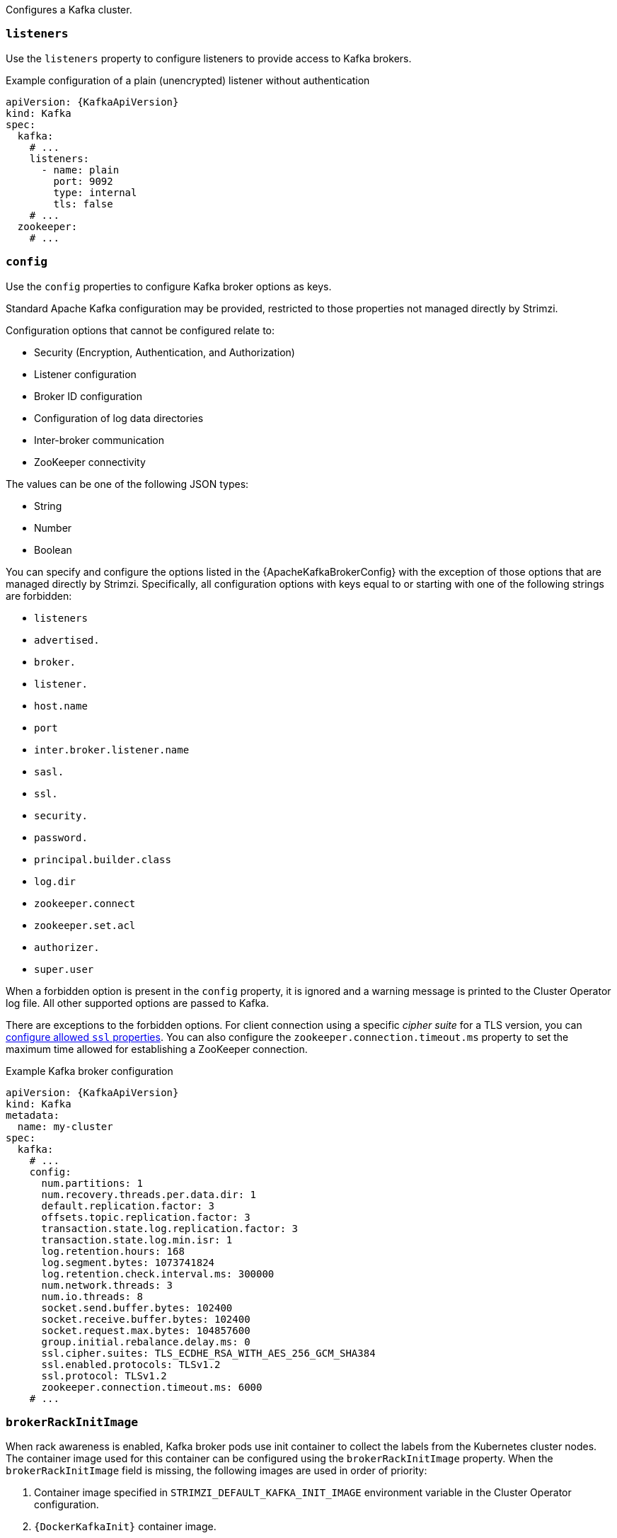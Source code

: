 Configures a Kafka cluster.

[id='property-kafka-listeners-{context}']
=== `listeners`

Use the `listeners` property to configure listeners to provide access to Kafka brokers.

.Example configuration of a plain (unencrypted) listener without authentication

[source,yaml,subs=attributes+]
----
apiVersion: {KafkaApiVersion}
kind: Kafka
spec:
  kafka:
    # ...
    listeners:
      - name: plain
        port: 9092
        type: internal
        tls: false
    # ...
  zookeeper:
    # ...
----

[id='property-kafka-config-{context}']
=== `config`

Use the `config` properties to configure Kafka broker options as keys.

Standard Apache Kafka configuration may be provided, restricted to those properties not managed directly by Strimzi.

Configuration options that cannot be configured relate to:

* Security (Encryption, Authentication, and Authorization)
* Listener configuration
* Broker ID configuration
* Configuration of log data directories
* Inter-broker communication
* ZooKeeper connectivity

The values can be one of the following JSON types:

* String
* Number
* Boolean

You can specify and configure the options listed in the {ApacheKafkaBrokerConfig} with the exception of those options that are managed directly by Strimzi.
Specifically, all configuration options with keys equal to or starting with one of the following strings are forbidden:

* `listeners`
* `advertised.`
* `broker.`
* `listener.`
* `host.name`
* `port`
* `inter.broker.listener.name`
* `sasl.`
* `ssl.`
* `security.`
* `password.`
* `principal.builder.class`
* `log.dir`
* `zookeeper.connect`
* `zookeeper.set.acl`
* `authorizer.`
* `super.user`

When a forbidden option is present in the `config` property, it is ignored and a warning message is printed to the Cluster Operator log file.
All other supported options are passed to Kafka.

There are exceptions to the forbidden options.
For client connection using a specific _cipher suite_ for a TLS version, you can xref:con-common-configuration-ssl-reference[configure allowed `ssl` properties].
You can also configure the `zookeeper.connection.timeout.ms` property to set the maximum time allowed for establishing a ZooKeeper connection.

.Example Kafka broker configuration
[source,yaml,subs="attributes+"]
----
apiVersion: {KafkaApiVersion}
kind: Kafka
metadata:
  name: my-cluster
spec:
  kafka:
    # ...
    config:
      num.partitions: 1
      num.recovery.threads.per.data.dir: 1
      default.replication.factor: 3
      offsets.topic.replication.factor: 3
      transaction.state.log.replication.factor: 3
      transaction.state.log.min.isr: 1
      log.retention.hours: 168
      log.segment.bytes: 1073741824
      log.retention.check.interval.ms: 300000
      num.network.threads: 3
      num.io.threads: 8
      socket.send.buffer.bytes: 102400
      socket.receive.buffer.bytes: 102400
      socket.request.max.bytes: 104857600
      group.initial.rebalance.delay.ms: 0
      ssl.cipher.suites: TLS_ECDHE_RSA_WITH_AES_256_GCM_SHA384
      ssl.enabled.protocols: TLSv1.2
      ssl.protocol: TLSv1.2
      zookeeper.connection.timeout.ms: 6000
    # ...
----

[id='property-kafka-brokerRackInitImage-{context}']
=== `brokerRackInitImage`

When rack awareness is enabled, Kafka broker pods use init container to collect the labels from the Kubernetes cluster nodes.
The container image used for this container can be configured using the `brokerRackInitImage` property.
When the `brokerRackInitImage` field is missing, the following images are used in order of priority:

. Container image specified in `STRIMZI_DEFAULT_KAFKA_INIT_IMAGE` environment variable in the Cluster Operator configuration.
. `{DockerKafkaInit}` container image.

.Example `brokerRackInitImage` configuration
[source,yaml,subs=attributes+]
----
apiVersion: {KafkaApiVersion}
kind: Kafka
metadata:
  name: my-cluster
spec:
  kafka:
    # ...
    rack:
      topologyKey: topology.kubernetes.io/zone
    brokerRackInitImage: my-org/my-image:latest
    # ...
----

NOTE: Overriding container images is recommended only in special situations, where you need to use a different container registry.
For example, because your network does not allow access to the container registry used by Strimzi. In this case, you should either copy the Strimzi images or build them from the source.
If the configured image is not compatible with Strimzi images, it might not work properly.

[id='property-kafka-logging-{context}']
=== `logging`

Kafka has its own configurable loggers:

* `log4j.logger.org.I0Itec.zkclient.ZkClient`
* `log4j.logger.org.apache.zookeeper`
* `log4j.logger.kafka`
* `log4j.logger.org.apache.kafka`
* `log4j.logger.kafka.request.logger`
* `log4j.logger.kafka.network.Processor`
* `log4j.logger.kafka.server.KafkaApis`
* `log4j.logger.kafka.network.RequestChannel$`
* `log4j.logger.kafka.controller`
* `log4j.logger.kafka.log.LogCleaner`
* `log4j.logger.state.change.logger`
* `log4j.logger.kafka.authorizer.logger`

Kafka uses the Apache `log4j` logger implementation.

Use the `logging` property to configure loggers and logger levels.

You can set the log levels by specifying the logger and level directly (inline) or use a custom (external) ConfigMap.
If a ConfigMap is used, you set `logging.valueFrom.configMapKeyRef.name` property to the name of the ConfigMap containing the external logging configuration. Inside the ConfigMap, the logging configuration is described using `log4j.properties`. Both `logging.valueFrom.configMapKeyRef.name` and `logging.valueFrom.configMapKeyRef.key` properties are mandatory. A ConfigMap using the exact logging configuration specified is created with the custom resource when the Cluster Operator is running, then recreated after each reconciliation. If you do not specify a custom ConfigMap, default logging settings are used. If a specific logger value is not set, upper-level logger settings are inherited for that logger.
For more information about log levels, see {ApacheLoggers}.

Here we see examples of `inline` and `external` logging.

.Inline logging
[source,yaml,subs="+quotes,attributes"]
----
apiVersion: {KafkaApiVersion}
kind: Kafka
spec:
  # ...
  kafka:
    # ...
    logging:
      type: inline
      loggers:
        kafka.root.logger.level: "INFO"
  # ...
----

.External logging
[source,yaml,subs="+quotes,attributes"]
----
apiVersion: {KafkaApiVersion}
kind: Kafka
spec:
  # ...
  logging:
    type: external
    valueFrom:
      configMapKeyRef:
        name: customConfigMap
        key: kafka-log4j.properties
  # ...
----

Any available loggers that are not configured have their level set to `OFF`.

If Kafka was deployed using the Cluster Operator,
changes to Kafka logging levels are applied dynamically.

If you use external logging, a rolling update is triggered when logging appenders are changed.

.Garbage collector (GC)

Garbage collector logging can also be enabled (or disabled) using the xref:con-common-configuration-garbage-collection-reference[`jvmOptions` property].
